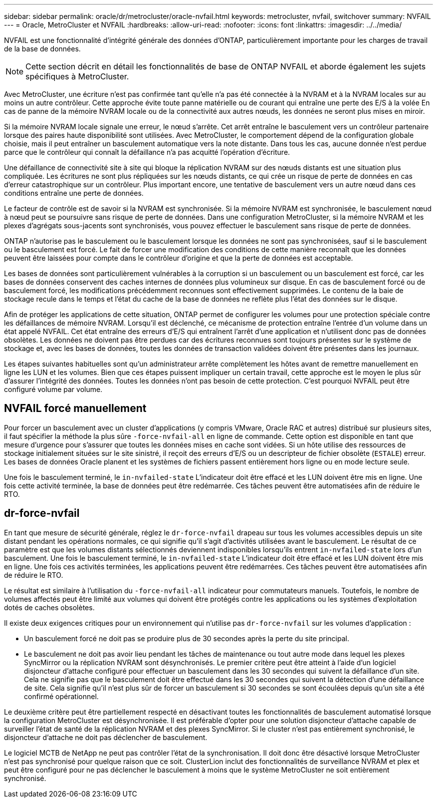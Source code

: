 ---
sidebar: sidebar 
permalink: oracle/dr/metrocluster/oracle-nvfail.html 
keywords: metrocluster, nvfail, switchover 
summary: NVFAIL 
---
= Oracle, MetroCluster et NVFAIL
:hardbreaks:
:allow-uri-read: 
:nofooter: 
:icons: font
:linkattrs: 
:imagesdir: ../../media/


[role="lead"]
NVFAIL est une fonctionnalité d'intégrité générale des données d'ONTAP, particulièrement importante pour les charges de travail de la base de données.


NOTE: Cette section décrit en détail les fonctionnalités de base de ONTAP NVFAIL et aborde également les sujets spécifiques à MetroCluster.

Avec MetroCluster, une écriture n'est pas confirmée tant qu'elle n'a pas été connectée à la NVRAM et à la NVRAM locales sur au moins un autre contrôleur. Cette approche évite toute panne matérielle ou de courant qui entraîne une perte des E/S à la volée En cas de panne de la mémoire NVRAM locale ou de la connectivité aux autres nœuds, les données ne seront plus mises en miroir.

Si la mémoire NVRAM locale signale une erreur, le nœud s'arrête. Cet arrêt entraîne le basculement vers un contrôleur partenaire lorsque des paires haute disponibilité sont utilisées. Avec MetroCluster, le comportement dépend de la configuration globale choisie, mais il peut entraîner un basculement automatique vers la note distante. Dans tous les cas, aucune donnée n'est perdue parce que le contrôleur qui connaît la défaillance n'a pas acquitté l'opération d'écriture.

Une défaillance de connectivité site à site qui bloque la réplication NVRAM sur des nœuds distants est une situation plus compliquée. Les écritures ne sont plus répliquées sur les nœuds distants, ce qui crée un risque de perte de données en cas d'erreur catastrophique sur un contrôleur. Plus important encore, une tentative de basculement vers un autre nœud dans ces conditions entraîne une perte de données.

Le facteur de contrôle est de savoir si la NVRAM est synchronisée. Si la mémoire NVRAM est synchronisée, le basculement nœud à nœud peut se poursuivre sans risque de perte de données. Dans une configuration MetroCluster, si la mémoire NVRAM et les plexes d'agrégats sous-jacents sont synchronisés, vous pouvez effectuer le basculement sans risque de perte de données.

ONTAP n'autorise pas le basculement ou le basculement lorsque les données ne sont pas synchronisées, sauf si le basculement ou le basculement est forcé. Le fait de forcer une modification des conditions de cette manière reconnaît que les données peuvent être laissées pour compte dans le contrôleur d'origine et que la perte de données est acceptable.

Les bases de données sont particulièrement vulnérables à la corruption si un basculement ou un basculement est forcé, car les bases de données conservent des caches internes de données plus volumineux sur disque. En cas de basculement forcé ou de basculement forcé, les modifications précédemment reconnues sont effectivement supprimées. Le contenu de la baie de stockage recule dans le temps et l'état du cache de la base de données ne reflète plus l'état des données sur le disque.

Afin de protéger les applications de cette situation, ONTAP permet de configurer les volumes pour une protection spéciale contre les défaillances de mémoire NVRAM. Lorsqu'il est déclenché, ce mécanisme de protection entraîne l'entrée d'un volume dans un état appelé NVFAIL. Cet état entraîne des erreurs d'E/S qui entraînent l'arrêt d'une application et n'utilisent donc pas de données obsolètes. Les données ne doivent pas être perdues car des écritures reconnues sont toujours présentes sur le système de stockage et, avec les bases de données, toutes les données de transaction validées doivent être présentes dans les journaux.

Les étapes suivantes habituelles sont qu'un administrateur arrête complètement les hôtes avant de remettre manuellement en ligne les LUN et les volumes. Bien que ces étapes puissent impliquer un certain travail, cette approche est le moyen le plus sûr d'assurer l'intégrité des données. Toutes les données n'ont pas besoin de cette protection. C'est pourquoi NVFAIL peut être configuré volume par volume.



== NVFAIL forcé manuellement

Pour forcer un basculement avec un cluster d'applications (y compris VMware, Oracle RAC et autres) distribué sur plusieurs sites, il faut spécifier la méthode la plus sûre `-force-nvfail-all` en ligne de commande. Cette option est disponible en tant que mesure d'urgence pour s'assurer que toutes les données mises en cache sont vidées. Si un hôte utilise des ressources de stockage initialement situées sur le site sinistré, il reçoit des erreurs d'E/S ou un descripteur de fichier obsolète (`ESTALE`) erreur. Les bases de données Oracle planent et les systèmes de fichiers passent entièrement hors ligne ou en mode lecture seule.

Une fois le basculement terminé, le `in-nvfailed-state` L'indicateur doit être effacé et les LUN doivent être mis en ligne. Une fois cette activité terminée, la base de données peut être redémarrée. Ces tâches peuvent être automatisées afin de réduire le RTO.



== dr-force-nvfail

En tant que mesure de sécurité générale, réglez le `dr-force-nvfail` drapeau sur tous les volumes accessibles depuis un site distant pendant les opérations normales, ce qui signifie qu'il s'agit d'activités utilisées avant le basculement. Le résultat de ce paramètre est que les volumes distants sélectionnés deviennent indisponibles lorsqu'ils entrent `in-nvfailed-state` lors d'un basculement. Une fois le basculement terminé, le `in-nvfailed-state` L'indicateur doit être effacé et les LUN doivent être mis en ligne. Une fois ces activités terminées, les applications peuvent être redémarrées. Ces tâches peuvent être automatisées afin de réduire le RTO.

Le résultat est similaire à l'utilisation du `-force-nvfail-all` indicateur pour commutateurs manuels. Toutefois, le nombre de volumes affectés peut être limité aux volumes qui doivent être protégés contre les applications ou les systèmes d'exploitation dotés de caches obsolètes.

Il existe deux exigences critiques pour un environnement qui n'utilise pas `dr-force-nvfail` sur les volumes d'application :

* Un basculement forcé ne doit pas se produire plus de 30 secondes après la perte du site principal.
* Le basculement ne doit pas avoir lieu pendant les tâches de maintenance ou tout autre mode dans lequel les plexes SyncMirror ou la réplication NVRAM sont désynchronisés. Le premier critère peut être atteint à l'aide d'un logiciel disjoncteur d'attache configuré pour effectuer un basculement dans les 30 secondes qui suivent la défaillance d'un site. Cela ne signifie pas que le basculement doit être effectué dans les 30 secondes qui suivent la détection d'une défaillance de site. Cela signifie qu'il n'est plus sûr de forcer un basculement si 30 secondes se sont écoulées depuis qu'un site a été confirmé opérationnel.


Le deuxième critère peut être partiellement respecté en désactivant toutes les fonctionnalités de basculement automatisé lorsque la configuration MetroCluster est désynchronisée. Il est préférable d'opter pour une solution disjoncteur d'attache capable de surveiller l'état de santé de la réplication NVRAM et des plexes SyncMirror. Si le cluster n'est pas entièrement synchronisé, le disjoncteur d'attache ne doit pas déclencher de basculement.

Le logiciel MCTB de NetApp ne peut pas contrôler l'état de la synchronisation. Il doit donc être désactivé lorsque MetroCluster n'est pas synchronisé pour quelque raison que ce soit. ClusterLion inclut des fonctionnalités de surveillance NVRAM et plex et peut être configuré pour ne pas déclencher le basculement à moins que le système MetroCluster ne soit entièrement synchronisé.
